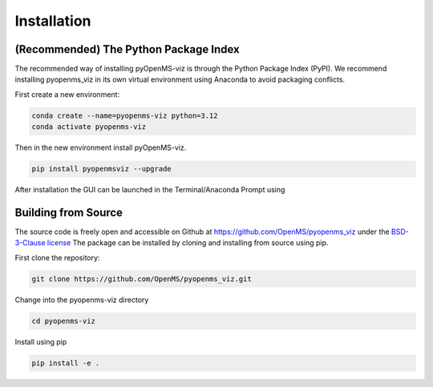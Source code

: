 Installation
============

(Recommended) The Python Package Index 
--------------------------------------

The recommended way of installing pyOpenMS-viz is through the Python Package Index (PyPI). We recommend installing pyopenms_viz in its own virtual environment using Anaconda to avoid packaging conflicts.

First create a new environment:

.. code-block:: bash

   conda create --name=pyopenms-viz python=3.12
   conda activate pyopenms-viz

Then in the new environment install pyOpenMS-viz.

.. code-block:: bash

   pip install pyopenmsviz --upgrade

After installation the GUI can be launched in the Terminal/Anaconda Prompt using 

Building from Source
--------------------

The source code is freely open and accessible on Github at https://github.com/OpenMS/pyopenms_viz under the `BSD-3-Clause license <https://github.com/OpenMS/pyopenms_viz/blob/main/LICENSE>`_ The package can be installed by cloning and installing from source using pip.

First clone the repository:

.. code-block:: bash

        git clone https://github.com/OpenMS/pyopenms_viz.git

Change into the pyopenms-viz directory

.. code-block:: bash
        
        cd pyopenms-viz

Install using pip

.. code-block:: bash

        pip install -e .

